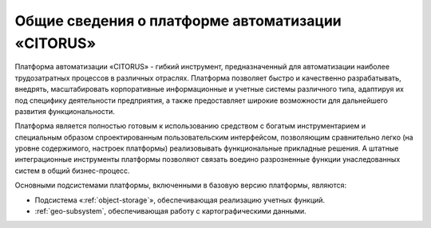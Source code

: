 Общие сведения о платформе автоматизации «CITORUS»
==================================================

Платформа автоматизации «CITORUS» - гибкий инструмент, предназначенный для автоматизации наиболее трудозатратных процессов в различных отраслях. Платформа позволяет быстро и качественно разрабатывать, внедрять, масштабировать корпоративные информационные и учетные системы различного типа, адаптируя их под специфику деятельности предприятия, а также предоставляет широкие возможности  для дальнейшего развития функциональности. 

Платформа является полностью готовым к использованию средством с богатым инструментарием и специальным образом спроектированным пользовательским интерфейсом, позволяющим сравнительно легко (на уровне содержимого, настроек платформы) реализовывать функциональные прикладные решения. А штатные интеграционные инструменты платформы позволяют связать воедино разрозненные функции унаследованных систем в общий бизнес-процесс. 

Основными подсистемами платформы, включенными в базовую версию платформы, являются:

- Подсистема «:ref:`object-storage`», обеспечивающая реализацию учетных функций.
- :ref:`geo-subsystem`, обеспечивающая работу с картографическими данными.
